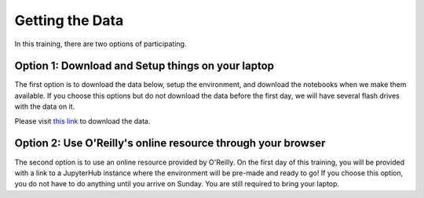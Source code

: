 Getting the Data
================

In this training, there are two options of participating.

Option 1: Download and Setup things on your laptop
^^^^^^^^^^^^^^^^^^^^^^^^^^^^^^^^^^^^^^^^^^^^^^^^^^

The first option is to download the data below, setup the environment, and download the notebooks when we make them available.
If you choose this options but do not download the data before the first day, we will have several flash drives with the data on it.

Please visit `this link <https://drive.google.com/file/d/0B2hg7DTHpfLsdHhEUVhHWU5hUXc/view?usp=sharing>`_ to download the data.


Option 2: Use O'Reilly's online resource through your browser
^^^^^^^^^^^^^^^^^^^^^^^^^^^^^^^^^^^^^^^^^^^^^^^^^^^^^^^^^^^^^

The second option is to use an online resource provided by O'Reilly. On the first day of this training, you will be provided with a link to a JupyterHub instance where the environment will be pre-made and ready to go!  If you choose this option, you do not have to do anything until you arrive on Sunday.
You are still required to bring your laptop.

